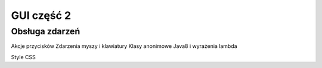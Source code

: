 GUI część 2
=============================

Obsługa zdarzeń
----------------
Akcje przycisków
Zdarzenia myszy i klawiatury
Klasy anonimowe
Java8 i wyrażenia lambda

Style CSS